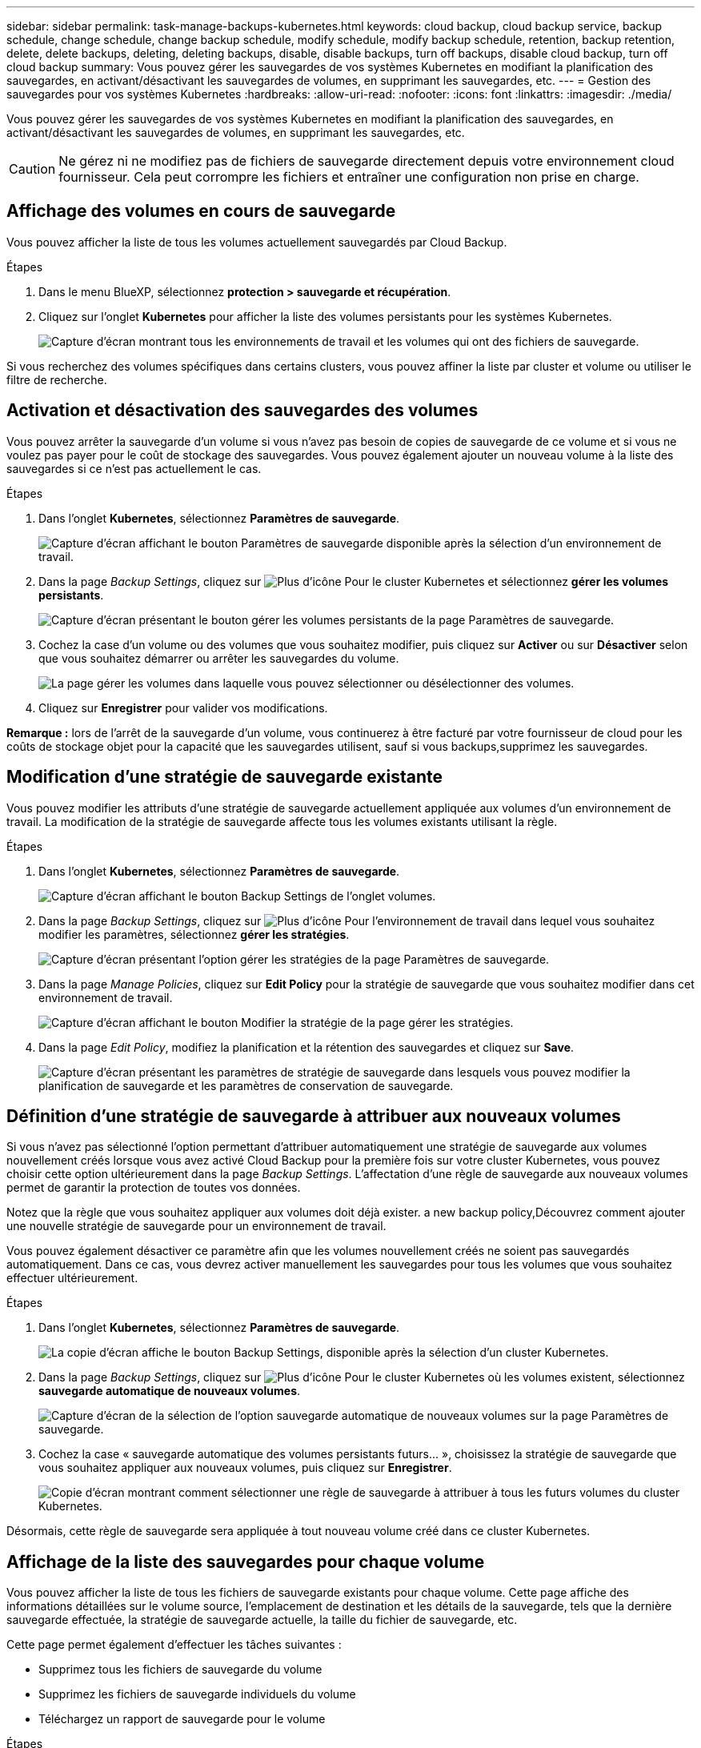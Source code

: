 ---
sidebar: sidebar 
permalink: task-manage-backups-kubernetes.html 
keywords: cloud backup, cloud backup service, backup schedule, change schedule, change backup schedule, modify schedule, modify backup schedule, retention, backup retention, delete, delete backups, deleting, deleting backups, disable, disable backups, turn off backups, disable cloud backup, turn off cloud backup 
summary: Vous pouvez gérer les sauvegardes de vos systèmes Kubernetes en modifiant la planification des sauvegardes, en activant/désactivant les sauvegardes de volumes, en supprimant les sauvegardes, etc. 
---
= Gestion des sauvegardes pour vos systèmes Kubernetes
:hardbreaks:
:allow-uri-read: 
:nofooter: 
:icons: font
:linkattrs: 
:imagesdir: ./media/


[role="lead"]
Vous pouvez gérer les sauvegardes de vos systèmes Kubernetes en modifiant la planification des sauvegardes, en activant/désactivant les sauvegardes de volumes, en supprimant les sauvegardes, etc.


CAUTION: Ne gérez ni ne modifiez pas de fichiers de sauvegarde directement depuis votre environnement cloud fournisseur. Cela peut corrompre les fichiers et entraîner une configuration non prise en charge.



== Affichage des volumes en cours de sauvegarde

Vous pouvez afficher la liste de tous les volumes actuellement sauvegardés par Cloud Backup.

.Étapes
. Dans le menu BlueXP, sélectionnez *protection > sauvegarde et récupération*.
. Cliquez sur l'onglet *Kubernetes* pour afficher la liste des volumes persistants pour les systèmes Kubernetes.
+
image:screenshot_backup_dashboard_k8s.png["Capture d'écran montrant tous les environnements de travail et les volumes qui ont des fichiers de sauvegarde."]



Si vous recherchez des volumes spécifiques dans certains clusters, vous pouvez affiner la liste par cluster et volume ou utiliser le filtre de recherche.



== Activation et désactivation des sauvegardes des volumes

Vous pouvez arrêter la sauvegarde d'un volume si vous n'avez pas besoin de copies de sauvegarde de ce volume et si vous ne voulez pas payer pour le coût de stockage des sauvegardes. Vous pouvez également ajouter un nouveau volume à la liste des sauvegardes si ce n'est pas actuellement le cas.

.Étapes
. Dans l'onglet *Kubernetes*, sélectionnez *Paramètres de sauvegarde*.
+
image:screenshot_backup_settings_button_k8s.png["Capture d'écran affichant le bouton Paramètres de sauvegarde disponible après la sélection d'un environnement de travail."]

. Dans la page _Backup Settings_, cliquez sur image:screenshot_horizontal_more_button.gif["Plus d'icône"] Pour le cluster Kubernetes et sélectionnez *gérer les volumes persistants*.
+
image:screenshot_backup_manage_volumes_k8s.png["Capture d'écran présentant le bouton gérer les volumes persistants de la page Paramètres de sauvegarde."]

. Cochez la case d'un volume ou des volumes que vous souhaitez modifier, puis cliquez sur *Activer* ou sur *Désactiver* selon que vous souhaitez démarrer ou arrêter les sauvegardes du volume.
+
image:screenshot_backup_manage_volumes_page_k8s.png["La page gérer les volumes dans laquelle vous pouvez sélectionner ou désélectionner des volumes."]

. Cliquez sur *Enregistrer* pour valider vos modifications.


*Remarque :* lors de l'arrêt de la sauvegarde d'un volume, vous continuerez à être facturé par votre fournisseur de cloud pour les coûts de stockage objet pour la capacité que les sauvegardes utilisent, sauf si vous  backups,supprimez les sauvegardes.



== Modification d'une stratégie de sauvegarde existante

Vous pouvez modifier les attributs d'une stratégie de sauvegarde actuellement appliquée aux volumes d'un environnement de travail. La modification de la stratégie de sauvegarde affecte tous les volumes existants utilisant la règle.

.Étapes
. Dans l'onglet *Kubernetes*, sélectionnez *Paramètres de sauvegarde*.
+
image:screenshot_backup_settings_button_k8s.png["Capture d'écran affichant le bouton Backup Settings de l'onglet volumes."]

. Dans la page _Backup Settings_, cliquez sur image:screenshot_horizontal_more_button.gif["Plus d'icône"] Pour l'environnement de travail dans lequel vous souhaitez modifier les paramètres, sélectionnez *gérer les stratégies*.
+
image:screenshot_backup_modify_policy_k8s.png["Capture d'écran présentant l'option gérer les stratégies de la page Paramètres de sauvegarde."]

. Dans la page _Manage Policies_, cliquez sur *Edit Policy* pour la stratégie de sauvegarde que vous souhaitez modifier dans cet environnement de travail.
+
image:screenshot_backup_manage_policy_page_edit_k8s.png["Capture d'écran affichant le bouton Modifier la stratégie de la page gérer les stratégies."]

. Dans la page _Edit Policy_, modifiez la planification et la rétention des sauvegardes et cliquez sur *Save*.
+
image:screenshot_backup_edit_policy_k8s.png["Capture d'écran présentant les paramètres de stratégie de sauvegarde dans lesquels vous pouvez modifier la planification de sauvegarde et les paramètres de conservation de sauvegarde."]





== Définition d'une stratégie de sauvegarde à attribuer aux nouveaux volumes

Si vous n'avez pas sélectionné l'option permettant d'attribuer automatiquement une stratégie de sauvegarde aux volumes nouvellement créés lorsque vous avez activé Cloud Backup pour la première fois sur votre cluster Kubernetes, vous pouvez choisir cette option ultérieurement dans la page _Backup Settings_. L'affectation d'une règle de sauvegarde aux nouveaux volumes permet de garantir la protection de toutes vos données.

Notez que la règle que vous souhaitez appliquer aux volumes doit déjà exister.  a new backup policy,Découvrez comment ajouter une nouvelle stratégie de sauvegarde pour un environnement de travail.

Vous pouvez également désactiver ce paramètre afin que les volumes nouvellement créés ne soient pas sauvegardés automatiquement. Dans ce cas, vous devrez activer manuellement les sauvegardes pour tous les volumes que vous souhaitez effectuer ultérieurement.

.Étapes
. Dans l'onglet *Kubernetes*, sélectionnez *Paramètres de sauvegarde*.
+
image:screenshot_backup_settings_button_k8s.png["La copie d'écran affiche le bouton Backup Settings, disponible après la sélection d'un cluster Kubernetes."]

. Dans la page _Backup Settings_, cliquez sur image:screenshot_horizontal_more_button.gif["Plus d'icône"] Pour le cluster Kubernetes où les volumes existent, sélectionnez *sauvegarde automatique de nouveaux volumes*.
+
image:screenshot_auto_backup_new_volumes_k8s.png["Capture d'écran de la sélection de l'option sauvegarde automatique de nouveaux volumes sur la page Paramètres de sauvegarde."]

. Cochez la case « sauvegarde automatique des volumes persistants futurs... », choisissez la stratégie de sauvegarde que vous souhaitez appliquer aux nouveaux volumes, puis cliquez sur *Enregistrer*.
+
image:screenshot_auto_backup_k8s.png["Copie d'écran montrant comment sélectionner une règle de sauvegarde à attribuer à tous les futurs volumes du cluster Kubernetes."]



Désormais, cette règle de sauvegarde sera appliquée à tout nouveau volume créé dans ce cluster Kubernetes.



== Affichage de la liste des sauvegardes pour chaque volume

Vous pouvez afficher la liste de tous les fichiers de sauvegarde existants pour chaque volume. Cette page affiche des informations détaillées sur le volume source, l'emplacement de destination et les détails de la sauvegarde, tels que la dernière sauvegarde effectuée, la stratégie de sauvegarde actuelle, la taille du fichier de sauvegarde, etc.

Cette page permet également d'effectuer les tâches suivantes :

* Supprimez tous les fichiers de sauvegarde du volume
* Supprimez les fichiers de sauvegarde individuels du volume
* Téléchargez un rapport de sauvegarde pour le volume


.Étapes
. Dans l'onglet *Kubernetes*, cliquez sur image:screenshot_horizontal_more_button.gif["Plus d'icône"] Pour le volume source et sélectionnez *Détails et liste de sauvegarde*.
+
image:screenshot_backup_view_k8s_backups_button.png["Capture d'écran affichant le bouton Détails et liste de sauvegarde disponible pour un seul volume."]

+
La liste de tous les fichiers de sauvegarde s'affiche avec des informations détaillées sur le volume source, l'emplacement de destination et les détails de la sauvegarde.

+
image:screenshot_backup_view_k8s_backups.png["Capture d'écran affichant la liste de tous les fichiers de sauvegarde pour un seul volume."]





== Suppression de sauvegardes

Cloud Backup vous permet de supprimer un seul fichier de sauvegarde, de supprimer toutes les sauvegardes d'un volume ou de supprimer toutes les sauvegardes de tous les volumes d'un cluster Kubernetes. Vous pouvez supprimer toutes les sauvegardes si vous n'avez plus besoin des sauvegardes ou si vous avez supprimé le volume source et que vous souhaitez supprimer toutes les sauvegardes.


CAUTION: Si vous prévoyez de supprimer un environnement ou un cluster de travail qui dispose de sauvegardes, vous devez supprimer les sauvegardes *avant* de supprimer le système. Cloud Backup ne supprime pas automatiquement les sauvegardes lorsque vous supprimez un système et l'interface utilisateur ne prend pas en charge la suppression des sauvegardes après la suppression du système. Vous continuerez d'être facturé pour les coûts de stockage objet pour les sauvegardes restantes.



=== Suppression de tous les fichiers de sauvegarde d'un environnement de travail

La suppression de toutes les sauvegardes d'un environnement de travail ne désactive pas les futures sauvegardes des volumes de cet environnement de travail. Si vous souhaitez arrêter la création de sauvegardes de tous les volumes d'un environnement de travail, vous pouvez désactiver les sauvegardes  Cloud Backup for a working environment,comme décrit ici.

.Étapes
. Dans l'onglet *Kubernetes*, sélectionnez *Paramètres de sauvegarde*.
+
image:screenshot_backup_settings_button_k8s.png["Capture d'écran affichant le bouton Paramètres de sauvegarde disponible après la sélection d'un environnement de travail."]

. Cliquez sur image:screenshot_horizontal_more_button.gif["Plus d'icône"] Pour le cluster Kubernetes où vous voulez supprimer toutes les sauvegardes et sélectionnez *Supprimer toutes les sauvegardes*.
+
image:screenshot_delete_all_backups_k8s.png["Capture d'écran de la sélection du bouton Supprimer toutes les sauvegardes pour supprimer toutes les sauvegardes d'un environnement de travail."]

. Dans la boîte de dialogue de confirmation, entrez le nom de l'environnement de travail et cliquez sur *Supprimer*.




=== Suppression de tous les fichiers de sauvegarde d'un volume

La suppression de toutes les sauvegardes d'un volume désactive également les futures sauvegardes de ce volume.

C'est possible  and disabling backups of volumes,relancez les sauvegardes pour le volume À tout moment à partir de la page gérer les sauvegardes.

.Étapes
. Dans l'onglet *Kubernetes*, cliquez sur image:screenshot_horizontal_more_button.gif["Plus d'icône"] Pour le volume source et sélectionnez *Détails et liste de sauvegarde*.
+
image:screenshot_backup_view_k8s_backups_button.png["Capture d'écran affichant le bouton Détails et liste de sauvegarde disponible pour un seul volume."]

+
La liste de tous les fichiers de sauvegarde s'affiche.

+
image:screenshot_backup_view_backups_k8s.png["Capture d'écran affichant la liste de tous les fichiers de sauvegarde pour un seul volume."]

. Cliquez sur *actions* > *Supprimer toutes les sauvegardes*.
+
image:screenshot_delete_we_backups.png["Capture d'écran indiquant comment supprimer tous les fichiers de sauvegarde d'un volume."]

. Dans la boîte de dialogue de confirmation, entrez le nom du volume et cliquez sur *Supprimer*.




=== Suppression d'un fichier de sauvegarde unique pour un volume

Vous pouvez supprimer un seul fichier de sauvegarde. Cette fonctionnalité n'est disponible que si la sauvegarde du volume a été créée à partir d'un système avec ONTAP 9.8 ou version ultérieure.

.Étapes
. Dans l'onglet *Kubernetes*, cliquez sur image:screenshot_horizontal_more_button.gif["Plus d'icône"] Pour le volume source et sélectionnez *Détails et liste de sauvegarde*.
+
image:screenshot_backup_view_k8s_backups_button.png["Capture d'écran affichant le bouton Détails et liste de sauvegarde disponible pour un seul volume."]

+
La liste de tous les fichiers de sauvegarde s'affiche.

+
image:screenshot_backup_view_backups_k8s.png["Capture d'écran affichant la liste de tous les fichiers de sauvegarde pour un seul volume."]

. Cliquez sur image:screenshot_horizontal_more_button.gif["Plus d'icône"] Pour le fichier de sauvegarde de volume que vous souhaitez supprimer, cliquez sur *Supprimer*.
+
image:screenshot_delete_one_backup_k8s.png["Capture d'écran indiquant comment supprimer un seul fichier de sauvegarde."]

. Dans la boîte de dialogue de confirmation, cliquez sur *Supprimer*.




== Désactivation de Cloud Backup pour un environnement de travail

La désactivation de Cloud Backup pour un environnement de travail désactive les sauvegardes de chaque volume du système. Elle désactive également la restauration d'un volume. Les sauvegardes existantes ne seront pas supprimées. Cela ne désinscrit pas le service de sauvegarde de cet environnement de travail, car il vous permet de suspendre l'ensemble de l'activité de sauvegarde et de restauration pendant une période donnée.

Notez que vous continuerez d'être facturé par votre fournisseur cloud pour les coûts de stockage objet correspondant à la capacité que vos sauvegardes utilisent, sauf si vous  all backup files for a working environment,supprimez les sauvegardes.

.Étapes
. Dans l'onglet *Kubernetes*, sélectionnez *Paramètres de sauvegarde*.
+
image:screenshot_backup_settings_button_k8s.png["Capture d'écran affichant le bouton Paramètres de sauvegarde disponible après la sélection d'un environnement de travail."]

. Dans la page _Backup Settings_, cliquez sur image:screenshot_horizontal_more_button.gif["Plus d'icône"] Pour l'environnement de travail ou le cluster Kubernetes, où vous souhaitez désactiver les sauvegardes et sélectionner *Désactiver la sauvegarde*.
+
image:screenshot_disable_backups_k8s.png["Capture d'écran du bouton Désactiver la sauvegarde pour un environnement de travail."]

. Dans la boîte de dialogue de confirmation, cliquez sur *Désactiver*.



NOTE: Un bouton *Activer la sauvegarde* apparaît pour cet environnement de travail alors que la sauvegarde est désactivée. Vous pouvez cliquer sur ce bouton lorsque vous souhaitez réactiver la fonctionnalité de sauvegarde pour cet environnement de travail.



== Annulation de l'enregistrement de Cloud Backup pour un environnement de travail

Vous pouvez annuler l'enregistrement de Cloud Backup pour un environnement de travail si vous ne souhaitez plus utiliser la fonctionnalité de sauvegarde et que vous souhaitez interrompre la facturation des sauvegardes dans cet environnement de travail. Cette fonctionnalité est généralement utilisée lorsque vous prévoyez de supprimer un cluster Kubernetes et que vous souhaitez annuler le service de sauvegarde.

Vous pouvez également utiliser cette fonction si vous souhaitez modifier le magasin d'objets de destination dans lequel vos sauvegardes de cluster sont stockées. Une fois que vous désenregistrez Cloud Backup pour l'environnement de travail, vous pouvez activer Cloud Backup pour ce cluster en utilisant les informations du nouveau fournisseur cloud.

Avant de pouvoir annuler l'enregistrement de Cloud Backup, vous devez effectuer les opérations suivantes dans cet ordre :

* Désactivez Cloud Backup pour l'environnement de travail
* Supprimer toutes les sauvegardes de cet environnement de travail


L'option de désenregistrer n'est pas disponible tant que ces deux actions ne sont pas terminées.

.Étapes
. Dans l'onglet *Kubernetes*, sélectionnez *Paramètres de sauvegarde*.
+
image:screenshot_backup_settings_button_k8s.png["Capture d'écran affichant le bouton Paramètres de sauvegarde disponible après la sélection d'un environnement de travail."]

. Dans la page _Backup Settings_, cliquez sur image:screenshot_horizontal_more_button.gif["Plus d'icône"] Pour le cluster Kubernetes où vous souhaitez annuler l'enregistrement du service de sauvegarde et sélectionnez *Unregister*.
+
image:screenshot_backup_unregister.png["Capture d'écran du bouton Unregister backup pour un environnement de travail."]

. Dans la boîte de dialogue de confirmation, cliquez sur *Annuler l'enregistrement*.

